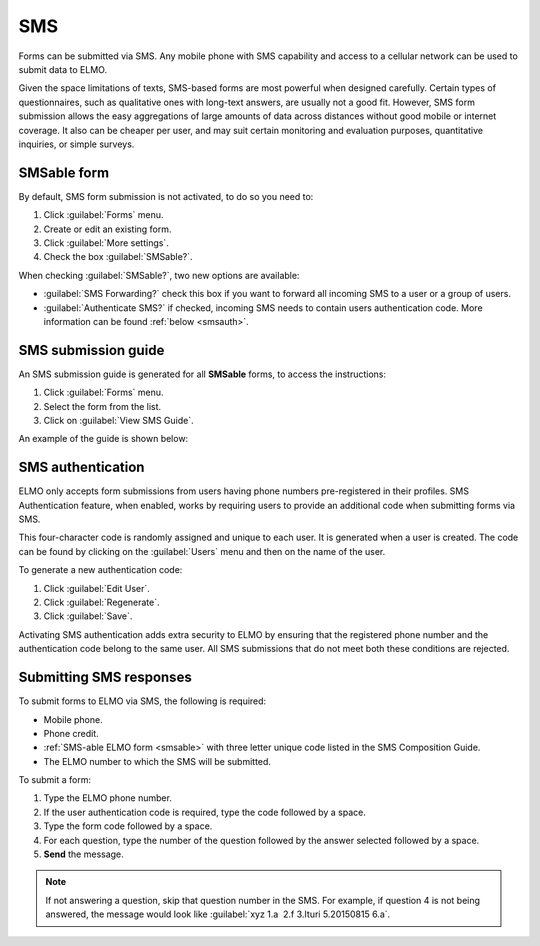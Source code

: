SMS
===

Forms can be submitted via SMS. Any mobile phone with SMS capability and access to a cellular network can be used to submit data to ELMO.

Given the space limitations of texts, SMS-based forms are most powerful when designed carefully. Certain types of questionnaires, such as qualitative ones with long-text answers, are usually not a good fit.
However, SMS form submission allows the easy aggregations of large amounts of data across distances without good mobile or internet coverage. It also can be cheaper per user, and may suit certain monitoring and evaluation purposes, quantitative inquiries, or simple surveys.

.. _smsable:

SMSable form
------------

By default, SMS form submission is not activated, to do so you need to:

1. Click :guilabel:`Forms` menu.
2. Create or edit an existing form.
3. Click :guilabel:`More settings`.
4. Check the box :guilabel:`SMSable?`.

.. image:: more-settings.png
  :alt: More settings

When checking :guilabel:`SMSable?`, two new options are available:

- :guilabel:`SMS Forwarding?` check this box if you want to forward all incoming SMS to a user or a group of users.
- :guilabel:`Authenticate SMS?` if checked, incoming SMS needs to contain users authentication code. More information can be found :ref:`below <smsauth>`.

.. image:: sms-options.png
  :alt: SMS options



SMS submission guide
--------------------

An SMS submission guide is generated for all **SMSable** forms, to access the instructions:

1. Click :guilabel:`Forms` menu.
2. Select the form from the list.
3. Click on :guilabel:`View SMS Guide`.

An example of the guide is shown below:

.. image:: SMS-guide-example.png
   :alt: SMS guide example


.. _smsauth:

SMS authentication
------------------

ELMO only accepts form submissions from users having phone numbers pre-registered in their profiles. SMS Authentication feature, when enabled, works by requiring users to provide an additional code when submitting forms via SMS.

This four-character code is randomly assigned and unique to each user. It is generated when a user is created. The code can be found by clicking on the :guilabel:`Users` menu and then on the name of the user.

.. image:: viewing-auth-code.png
   :alt: viewing auth code

To generate a new authentication code:

1. Click :guilabel:`Edit User`.
2. Click :guilabel:`Regenerate`.
3. Click :guilabel:`Save`.

Activating SMS authentication adds extra security to ELMO by ensuring that the registered phone number and the authentication code belong to the same user. All SMS submissions that do not meet both these conditions are rejected.

Submitting SMS responses
------------------------

To submit forms to ELMO via SMS, the following is required:

- Mobile phone.
- Phone credit.
- :ref:`SMS-able ELMO form <smsable>` with three letter unique code listed in the SMS Composition Guide.
- The ELMO number to which the SMS will be submitted.

To submit a form:

1. Type the ELMO phone number.
2. If the user authentication code is required, type the code followed by a space.
3. Type the form code followed by a space.
4. For each question, type the number of the question followed by the answer selected followed by a space.
5. **Send** the message.

.. image:: SMS-example.png
  :alt: SMS example


.. note::
  If not answering a question, skip that question number in the SMS. For example, if question 4 is not being answered, the message would look like :guilabel:`xyz 1.a  2.f 3.Ituri 5.20150815 6.a`.

   
